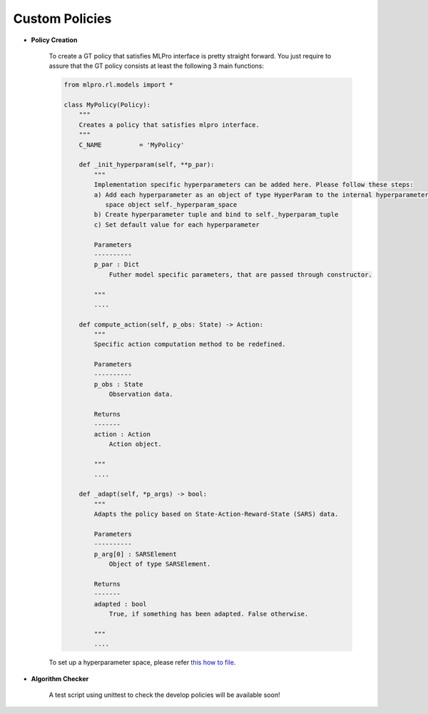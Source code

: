 Custom Policies
-------------------

- **Policy Creation**


    .. image:: images/MLPro-RL-Agent_Class_Policy_Commented.png
    
    To create a GT policy that satisfies MLPro interface is pretty straight forward.
    You just require to assure that the GT policy consists at least the following 3 main functions:

    .. code-block:: python
        
        from mlpro.rl.models import *
        
        class MyPolicy(Policy):
            """
            Creates a policy that satisfies mlpro interface.
            """
            C_NAME          = 'MyPolicy'

            def _init_hyperparam(self, **p_par):
                """
                Implementation specific hyperparameters can be added here. Please follow these steps:
                a) Add each hyperparameter as an object of type HyperParam to the internal hyperparameter
                   space object self._hyperparam_space
                b) Create hyperparameter tuple and bind to self._hyperparam_tuple
                c) Set default value for each hyperparameter
        
                Parameters
                ----------
                p_par : Dict
                    Futher model specific parameters, that are passed through constructor.
        
                """
                ....

            def compute_action(self, p_obs: State) -> Action:
                """
                Specific action computation method to be redefined. 
    
                Parameters
                ----------
                p_obs : State
                    Observation data.
    
                Returns
                -------
                action : Action
                    Action object.
    
                """
                ....
    
            def _adapt(self, *p_args) -> bool:
                """
                Adapts the policy based on State-Action-Reward-State (SARS) data.
    
                Parameters
                ----------
                p_arg[0] : SARSElement
                    Object of type SARSElement.
    
                Returns
                -------
                adapted : bool
                    True, if something has been adapted. False otherwise.
    
                """
                ....
    
    To set up a hyperparameter space, please refer `this how to file <https://github.com/fhswf/MLPro/blob/main/examples/bf/Howto%2004%20-%20(Data)%20Store%2C%20plot%2C%20and%20save%20variables.py>`_.

- **Algorithm Checker**

    A test script using unittest to check the develop policies will be available soon!